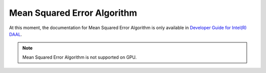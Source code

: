 .. ******************************************************************************
.. * Copyright 2014-2020 Intel Corporation
.. *
.. * Licensed under the Apache License, Version 2.0 (the "License");
.. * you may not use this file except in compliance with the License.
.. * You may obtain a copy of the License at
.. *
.. *     http://www.apache.org/licenses/LICENSE-2.0
.. *
.. * Unless required by applicable law or agreed to in writing, software
.. * distributed under the License is distributed on an "AS IS" BASIS,
.. * WITHOUT WARRANTIES OR CONDITIONS OF ANY KIND, either express or implied.
.. * See the License for the specific language governing permissions and
.. * limitations under the License.
.. *******************************************************************************/

.. _mse:

Mean Squared Error Algorithm
=============================

At this moment, the documentation for Mean Squared Error Algorithm is only available in
`Developer Guide for Intel(R) DAAL <https://software.intel.com/en-us/daal-programming-guide-mean-squared-error-algorithm>`_.

.. note:: Mean Squared Error Algorithm is not supported on GPU.
